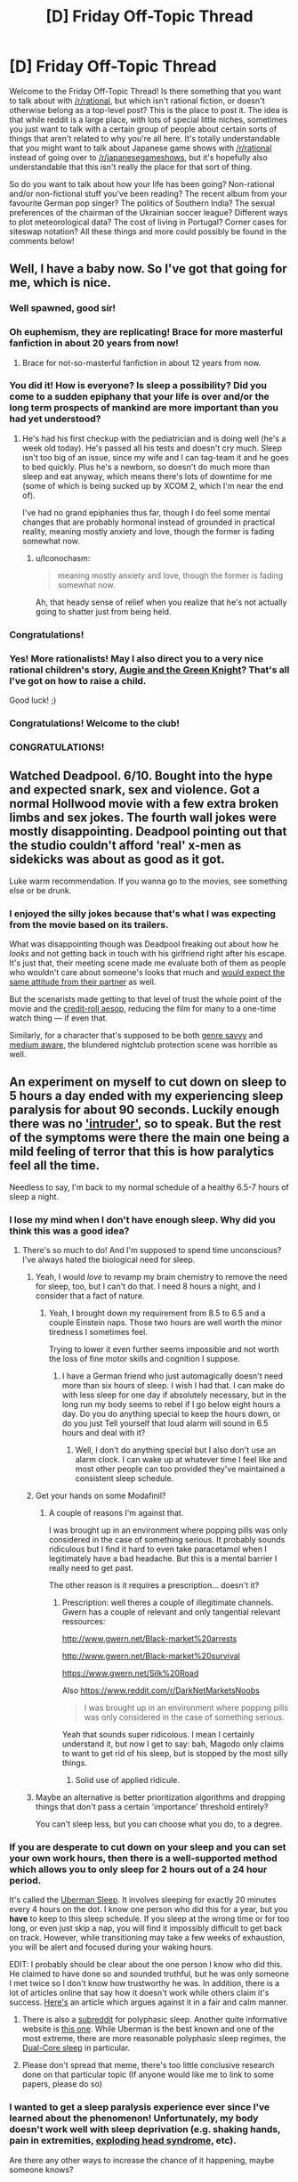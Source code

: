 #+TITLE: [D] Friday Off-Topic Thread

* [D] Friday Off-Topic Thread
:PROPERTIES:
:Author: AutoModerator
:Score: 19
:DateUnix: 1455289545.0
:DateShort: 2016-Feb-12
:END:
Welcome to the Friday Off-Topic Thread! Is there something that you want to talk about with [[/r/rational]], but which isn't rational fiction, or doesn't otherwise belong as a top-level post? This is the place to post it. The idea is that while reddit is a large place, with lots of special little niches, sometimes you just want to talk with a certain group of people about certain sorts of things that aren't related to why you're all here. It's totally understandable that you might want to talk about Japanese game shows with [[/r/rational]] instead of going over to [[/r/japanesegameshows]], but it's hopefully also understandable that this isn't really the place for that sort of thing.

So do you want to talk about how your life has been going? Non-rational and/or non-fictional stuff you've been reading? The recent album from your favourite German pop singer? The politics of Southern India? The sexual preferences of the chairman of the Ukrainian soccer league? Different ways to plot meteorological data? The cost of living in Portugal? Corner cases for siteswap notation? All these things and more could possibly be found in the comments below!


** Well, I have a baby now. So I've got that going for me, which is nice.
:PROPERTIES:
:Author: alexanderwales
:Score: 44
:DateUnix: 1455301638.0
:DateShort: 2016-Feb-12
:END:

*** Well spawned, good sir!
:PROPERTIES:
:Author: TennisMaster2
:Score: 16
:DateUnix: 1455304205.0
:DateShort: 2016-Feb-12
:END:


*** Oh euphemism, they are replicating! Brace for more masterful fanfiction in about 20 years from now!
:PROPERTIES:
:Author: SvalbardCaretaker
:Score: 13
:DateUnix: 1455310295.0
:DateShort: 2016-Feb-13
:END:

**** Brace for not-so-masterful fanfiction in about 12 years from now.
:PROPERTIES:
:Author: Transfuturist
:Score: 21
:DateUnix: 1455320270.0
:DateShort: 2016-Feb-13
:END:


*** You did it! How is everyone? Is sleep a possibility? Did you come to a sudden epiphany that your life is over and/or the long term prospects of mankind are more important than you had yet understood?
:PROPERTIES:
:Author: Rhamni
:Score: 9
:DateUnix: 1455303169.0
:DateShort: 2016-Feb-12
:END:

**** He's had his first checkup with the pediatrician and is doing well (he's a week old today). He's passed all his tests and doesn't cry much. Sleep isn't too big of an issue, since my wife and I can tag-team it and he goes to bed quickly. Plus he's a newborn, so doesn't do much more than sleep and eat anyway, which means there's lots of downtime for me (some of which is being sucked up by XCOM 2, which I'm near the end of).

I've had no grand epiphanies thus far, though I do feel some mental changes that are probably hormonal instead of grounded in practical reality, meaning mostly anxiety and love, though the former is fading somewhat now.
:PROPERTIES:
:Author: alexanderwales
:Score: 10
:DateUnix: 1455310415.0
:DateShort: 2016-Feb-13
:END:

***** u/Iconochasm:
#+begin_quote
  meaning mostly anxiety and love, though the former is fading somewhat now.
#+end_quote

Ah, that heady sense of relief when you realize that he's not actually going to shatter just from being held.
:PROPERTIES:
:Author: Iconochasm
:Score: 6
:DateUnix: 1455380953.0
:DateShort: 2016-Feb-13
:END:


*** Congratulations!
:PROPERTIES:
:Author: brandalizing
:Score: 7
:DateUnix: 1455302421.0
:DateShort: 2016-Feb-12
:END:


*** Yes! More rationalists! May I also direct you to a very nice rational children's story, [[http://www.amazon.com/Augie-Green-Knight-Zach-Weinersmith/dp/0978501691][Augie and the Green Knight]]? That's all I've got on how to raise a child.

Good luck! ;)
:PROPERTIES:
:Author: xamueljones
:Score: 2
:DateUnix: 1455410111.0
:DateShort: 2016-Feb-14
:END:


*** Congratulations! Welcome to the club!
:PROPERTIES:
:Author: Iconochasm
:Score: 1
:DateUnix: 1455380852.0
:DateShort: 2016-Feb-13
:END:


*** CONGRATULATIONS!
:PROPERTIES:
:Score: 1
:DateUnix: 1455394223.0
:DateShort: 2016-Feb-13
:END:


** Watched Deadpool. 6/10. Bought into the hype and expected snark, sex and violence. Got a normal Hollwood movie with a few extra broken limbs and sex jokes. The fourth wall jokes were mostly disappointing. Deadpool pointing out that the studio couldn't afford 'real' x-men as sidekicks was about as good as it got.

Luke warm recommendation. If you wanna go to the movies, see something else or be drunk.
:PROPERTIES:
:Author: Rhamni
:Score: 12
:DateUnix: 1455302678.0
:DateShort: 2016-Feb-12
:END:

*** I enjoyed the silly jokes because that's what I was expecting from the movie based on its trailers.

What was disappointing though was Deadpool freaking out about how he /looks/ and not getting back in touch with his girlfriend right after his escape. It's just that, their meeting scene made me evaluate both of them as people who wouldn't care about someone's looks that much and [[https://en.wikipedia.org/wiki/Pluralistic_ignorance][would expect the same attitude from their partner]] as well.

But the scenarists made getting to that level of trust the whole point of the movie and the [[http://tvtropes.org/pmwiki/pmwiki.php/Main/AnAesop][credit-roll aesop,]] reducing the film for many to a one-time watch thing --- if even that.

Similarly, for a character that's supposed to be both [[http://tvtropes.org/pmwiki/pmwiki.php/Main/GenreSavvy][genre savvy]] and [[http://tvtropes.org/pmwiki/pmwiki.php/Main/MediumAwareness][medium aware,]] the blundered nightclub protection scene was horrible as well.
:PROPERTIES:
:Author: OutOfNiceUsernames
:Score: 4
:DateUnix: 1455311018.0
:DateShort: 2016-Feb-13
:END:


** An experiment on myself to cut down on sleep to 5 hours a day ended with my experiencing sleep paralysis for about 90 seconds. Luckily enough there was no [[https://en.wikipedia.org/wiki/Sleep_paralysis#Classification]['intruder']], so to speak. But the rest of the symptoms were there the main one being a mild feeling of terror that this is how paralytics feel all the time.

Needless to say, I'm back to my normal schedule of a healthy 6.5-7 hours of sleep a night.
:PROPERTIES:
:Author: Magodo
:Score: 11
:DateUnix: 1455292832.0
:DateShort: 2016-Feb-12
:END:

*** I lose my mind when I don't have enough sleep. Why did you think this was a good idea?
:PROPERTIES:
:Author: Frommerman
:Score: 7
:DateUnix: 1455295880.0
:DateShort: 2016-Feb-12
:END:

**** There's so much to do! And I'm supposed to spend time unconscious? I've always hated the biological need for sleep.
:PROPERTIES:
:Author: Magodo
:Score: 13
:DateUnix: 1455297113.0
:DateShort: 2016-Feb-12
:END:

***** Yeah, I would /love/ to revamp my brain chemistry to remove the need for sleep, too, but I can't do that. I need 8 hours a night, and I consider that a fact of nature.
:PROPERTIES:
:Author: Frommerman
:Score: 7
:DateUnix: 1455297476.0
:DateShort: 2016-Feb-12
:END:

****** Yeah, I brought down my requirement from 8.5 to 6.5 and a couple Einstein naps. Those two hours are well worth the minor tiredness I sometimes feel.

Trying to lower it even further seems impossible and not worth the loss of fine motor skills and cognition I suppose.
:PROPERTIES:
:Author: Magodo
:Score: 4
:DateUnix: 1455298335.0
:DateShort: 2016-Feb-12
:END:

******* I have a German friend who just automagically doesn't need more than six hours of sleep. I wish I had that. I can make do with less sleep for one day if absolutely necessary, but in the long run my body seems to rebel if I go below eight hours a day. Do you do anything special to keep the hours down, or do you just Tell yourself that loud alarm will sound in 6.5 hours and deal with it?
:PROPERTIES:
:Author: Rhamni
:Score: 2
:DateUnix: 1455302942.0
:DateShort: 2016-Feb-12
:END:

******** Well, I don't do anything special but I also don't use an alarm clock. I can wake up at whatever time I feel like and most other people can too provided they've maintained a consistent sleep schedule.
:PROPERTIES:
:Author: Magodo
:Score: 2
:DateUnix: 1455340697.0
:DateShort: 2016-Feb-13
:END:


***** Get your hands on some Modafinil?
:PROPERTIES:
:Author: SvalbardCaretaker
:Score: 1
:DateUnix: 1455297177.0
:DateShort: 2016-Feb-12
:END:

****** A couple of reasons I'm against that.

I was brought up in an environment where popping pills was only considered in the case of something serious. It probably sounds ridiculous but I find it hard to even take paracetamol when I legitimately have a bad headache. But this is a mental barrier I really need to get past.

The other reason is it requires a prescription... doesn't it?
:PROPERTIES:
:Author: Magodo
:Score: 1
:DateUnix: 1455298329.0
:DateShort: 2016-Feb-12
:END:

******* Prescription: well theres a couple of illegitimate channels. Gwern has a couple of relevant and only tangential relevant ressources:

[[http://www.gwern.net/Black-market%20arrests]]

[[http://www.gwern.net/Black-market%20survival]]

[[https://www.gwern.net/Silk%20Road]]

Also [[https://www.reddit.com/r/DarkNetMarketsNoobs]]

#+begin_quote
  I was brought up in an environment where popping pills was only considered in the case of something serious.
#+end_quote

Yeah that sounds super ridicolous. I mean I certainly understand it, but now I get to say: bah, Magodo only claims to want to get rid of his sleep, but is stopped by the most silly things.
:PROPERTIES:
:Author: SvalbardCaretaker
:Score: 7
:DateUnix: 1455298516.0
:DateShort: 2016-Feb-12
:END:

******** Solid use of applied ridicule.
:PROPERTIES:
:Author: FuguofAnotherWorld
:Score: 5
:DateUnix: 1455301667.0
:DateShort: 2016-Feb-12
:END:


***** Maybe an alternative is better prioritization algorithms and dropping things that don't pass a certain 'importance' threshold entirely?

You can't sleep less, but you can choose what you do, to a degree.
:PROPERTIES:
:Author: tvcgrid
:Score: 1
:DateUnix: 1455392481.0
:DateShort: 2016-Feb-13
:END:


*** If you are desperate to cut down on your sleep and you can set your own work hours, then there is a well-supported method which allows you to only sleep for 2 hours out of a 24 hour period.

It's called the [[https://en.wikipedia.org/wiki/Polyphasic_sleep][Uberman Sleep]]. It involves sleeping for exactly 20 minutes every 4 hours on the dot. I know one person who did this for a year, but you *have* to keep to this sleep schedule. If you sleep at the wrong time or for too long, or even just skip a nap, you will find it impossibly difficult to get back on track. However, while transitioning may take a few weeks of exhaustion, you will be alert and focused during your waking hours.

EDIT: I probably should be clear about the one person I know who did this. He claimed to have done so and sounded truthful, but he was only someone I met twice so I don't know how trustworthy he was. In addition, there is a lot of articles online that say how it doesn't work while others claim it's success. [[https://www.supermemo.com/en/articles/polyphasic][Here's]] an article which argues against it in a fair and calm manner.
:PROPERTIES:
:Author: xamueljones
:Score: 3
:DateUnix: 1455308329.0
:DateShort: 2016-Feb-12
:END:

**** There is also a [[/r/polyphasic][subreddit]] for polyphasic sleep. Another quite informative website is [[http://www.polyphasicsociety.com/][this one]]. While Uberman is the best known and one of the most extreme, there are more reasonable polyphasic sleep regimes, the [[http://www.polyphasicsociety.com/polyphasic-sleep/overviews/dual-core/][Dual-Core sleep]] in particular.
:PROPERTIES:
:Score: 1
:DateUnix: 1455387304.0
:DateShort: 2016-Feb-13
:END:


**** Please don't spread that meme, there's too little conclusive research done on that particular topic (If anyone would like me to link to some papers, please do so)
:PROPERTIES:
:Author: 23143567
:Score: 1
:DateUnix: 1455402191.0
:DateShort: 2016-Feb-14
:END:


*** I wanted to get a sleep paralysis experience ever since I've learned about the phenomenon! Unfortunately, my body doesn't work well with sleep deprivation (e.g. shaking hands, pain in extremities, [[https://en.wikipedia.org/wiki/Exploding_head_syndrome][exploding head syndrome,]] etc).

Are there any other ways to increase the chance of it happening, maybe someone knows?
:PROPERTIES:
:Author: OutOfNiceUsernames
:Score: 1
:DateUnix: 1455311398.0
:DateShort: 2016-Feb-13
:END:

**** I would not reccommend it since it is obviously a negative experience and not even that special to be honest. However /personally/ sleeping under extra warm covers seems to increase my chances of dreaming, and even more so having nightmares. Might be a safe alternative to try instead of more serious ways to put the stress on your body that seems to be a factor.
:PROPERTIES:
:Author: veruchai
:Score: 4
:DateUnix: 1455333685.0
:DateShort: 2016-Feb-13
:END:


**** Yeah I wouldn't recommend it either. I probably downplayed the terror thing but it really is an overwhelming feeling which I'd prefer to stay away from for the rest of my life.
:PROPERTIES:
:Author: Magodo
:Score: 2
:DateUnix: 1455340682.0
:DateShort: 2016-Feb-13
:END:


**** I used to get it as a child. It wasn't traumatic or anything --while it was truly overwhelming terror and not even the fun kind, just heartfast helplessness, it doesn't have any staying power-- but I would third the anti-recommendation because it was unpleasant and I do not see any obvious way in which it would enrich your life. There are far more interesting experiences you could strive to attain with the same effort.
:PROPERTIES:
:Author: HereticalRants
:Score: 2
:DateUnix: 1455404936.0
:DateShort: 2016-Feb-14
:END:


**** I want to contradict the last 3 posters. It is an interesting experience, and while yes it can be frightening or disturbing, there is absolutely nothing that will actually harm you. I think there is something to be said for being able to acknowledge fear and other powerful emotions without allowing them to override your behavior; i.e. understanding that what you are experiencing is essentially just an alert signal, and it isn't itself something that must be avoided. If you can find a safe way to practice that skill, I say go for it.

That may not be your motivation, but regardless, the worst that can happen is a few moments of gripping terror, and possibly hallucinating a malevolent demonic entity that wants to devour your soul and/or drag you into the fiery pits of hell. Much more entertaining than horror movies imo.

I experienced lots of this while experimenting with lucid dreaming. In particular I was practicing maintaining consciousness while falling asleep. I would set a timer for an alarm in like 25 mins or so that would wake me up if I actually fell asleep without maintaining consciousness, and repeat about 4-5 times. Only tried it when I could sleep in the next day of course, so not actually depriving myself of sleep. YMMV but maybe something to try.
:PROPERTIES:
:Author: Enasni_
:Score: 2
:DateUnix: 1455741922.0
:DateShort: 2016-Feb-18
:END:


** Something I just found: [[https://09cd64678bddc0198cca7fef0df8ce7b359fff2d.googledrive.com/host/0B3Z9sXPTD9rpN2owNGdVWmdFWXM/agp.html][The All-Guardsman Party]]. It's a well-written and very funny write up of a Warhammer 40k campaign. I went in knowing nothing at all about W40k and I was fine. The first chapter is fun but not funny, the following ones had me cracking up. If you want to skip the first chapter it boils down to "we role-played a regiment being wiped out" (I don't consider it a spoiler because it's clear in the first couple paragraphs.)
:PROPERTIES:
:Author: eaglejarl
:Score: 9
:DateUnix: 1455332363.0
:DateShort: 2016-Feb-13
:END:

*** Yay, a thing to read!
:PROPERTIES:
:Score: 1
:DateUnix: 1455395714.0
:DateShort: 2016-Feb-14
:END:


** Trying to move off of Dropbox and onto local portable storage leaves me bewildered that there is no good cross-platform filesystem. [[https://en.wikipedia.org/wiki/Comparison_of_file_systems#OS_support][Windows and Mac OS X support a tiny fraction of what Linux supports out of the box,]] and overlapping cuts that down to just FAT ([[http://unix.stackexchange.com/a/44224][UDF on Windows is fragile]], NTFS-3g is not on OS X by default and it's fucking /freezing Thunar/). FAT doesn't allow distinguishing Posix permissions, so either literally everything on the partition is executable (with a /hard binary patch/ to udisks2d!) or /only files with Windows executable extensions. On LINUX./

I AM FUCKING PISSED.

Is there an actual solution? Has no one invented some sort of ext permissions-mapping file that allows you to mount FAT through an ext pipe? Why are the proprietary platform devs so psychotically NIH that they can't stand to provide access to /literally anything else?/

Platform market share is a goddamn nightmare. If everyone used Linux, there would be no problems in Linux left to say that everyone shouldn't use Linux.

EDIT: I have decided to keep FAT and its stunted permissions (not that I had much of a choice). I can live with long stacks of green filenames.
:PROPERTIES:
:Author: Transfuturist
:Score: 5
:DateUnix: 1455320060.0
:DateShort: 2016-Feb-13
:END:

*** There are some software solutions that let you read, write, mount ext4 partitions on windows machines. In terms of a shared backup between multiple computers, you may be best off doing some kind of network backup. I've had success with a linux box acting as an FTP server sitting on the network. This won't give you the ability to back up when you're away from home (unless you have a static IP or something) but should be pretty straightforward. It won't be as functional as dropbox but all your docs will be saved. Some people use NAS for this, but I'm not familiar with it so I do not.
:PROPERTIES:
:Author: blazinghand
:Score: 6
:DateUnix: 1455321623.0
:DateShort: 2016-Feb-13
:END:

**** Software solutions will not work; I don't have admin permissions on the Windows/Mac machines I actually do have access to.

Why is the industry's solution to everything just to paper over real problems with yet more leaky abstractions? The entire idea of a software market breaks down when you have support requirements dependent on massive idiot duopolies like this.

I wish making new platforms wasn't so hard, expensive, and goddamn pointless. But when you have new platforms that /necessitate/ dependencies for new software, you get n:n, and n:n:n, and that's never good. That's what POSIX was for, but /nobody fucking uses it./ I hate technology.

Is there some way to engender a market of new platforms that themselves engender markets of software without spiraling into combinatorial explosion? Lowering the cost of platform development is obviously necessary. But in a way that encourages or standardizes platform designs that minimize support complexity?
:PROPERTIES:
:Author: Transfuturist
:Score: 2
:DateUnix: 1455323780.0
:DateShort: 2016-Feb-13
:END:

***** Hmm, not having admin permissions makes things pretty hard. The real moral of the story here might be to only use linux. This has never failed me, except all the times I run into problems. I just use linux machines and send info to a linux box with all the stuff. This means I have to do some funny contortions at times (like writing resumes; I have to do all mine in LaTeX) to make it work. Don't get me started on finagling a blu-ray drive to work properly with blu-ray DRM on a linux box!

If you don't have admin permissions, you'll be stuck with FAT32 or Dropbox or something AFAIK. I feel like there should be a way to send backups over FTP Even without admin permission, maybe using time machine to aim at a remote drive, for example??? But hopefully someone with more know-how and experience with these things will come with a better suggestion than I have.
:PROPERTIES:
:Author: blazinghand
:Score: 2
:DateUnix: 1455325914.0
:DateShort: 2016-Feb-13
:END:

****** u/Transfuturist:
#+begin_quote
  The real moral of the story here might be to only use linux. This has never failed me, except all the times I run into problems.
#+end_quote

lol

I'll work something out.
:PROPERTIES:
:Author: Transfuturist
:Score: 2
:DateUnix: 1455327382.0
:DateShort: 2016-Feb-13
:END:


***** u/deleted:
#+begin_quote
  Why is the industry's solution to everything just to paper over real problems with yet more leaky abstractions? The entire idea of a software market breaks down when you have support requirements dependent on massive idiot duopolies like this.
#+end_quote

Because industry is often built around enterprise clients, who are willing to maintain an office-wide monoculture, and wanted to move everything onto "the cloud" for safe-keeping anyway, since that was a massive improvement on paying their in-house IT departments to develop in-house solutions.

We are not the end customers of most of the computing industry, not since a combination of open-source competition and cheap, effective piracy cut down on the profit margins from shrink-wrapped software.
:PROPERTIES:
:Score: 2
:DateUnix: 1455395395.0
:DateShort: 2016-Feb-13
:END:


*** My first question would be "what are you trying to achieve?" Dropbox is a good and highly functional system; what about it don't you like?
:PROPERTIES:
:Author: eaglejarl
:Score: 2
:DateUnix: 1455332522.0
:DateShort: 2016-Feb-13
:END:

**** Privacy and off-network reliability, maybe? I've had a few of my friends switch to other cloud solutions, or to hosting their own, for those reasons. I haven't yet, but mostly because my "dropbox" is actually an encrypted filesystem-in-a-file and I should probably be using a storage system that tolerates that use case better.
:PROPERTIES:
:Author: Vebeltast
:Score: 2
:DateUnix: 1455332950.0
:DateShort: 2016-Feb-13
:END:

***** Privacy can be fixed with encryption and block-level reduction for compression. Tarsnap will take care of the for you. I'm not sure what you mean by the other, though.
:PROPERTIES:
:Author: eaglejarl
:Score: 1
:DateUnix: 1455380123.0
:DateShort: 2016-Feb-13
:END:


**** Privacy (without encryption) and off-network reliability are both plusses, but those are mostly in addition to increased storage space for a one-time fee. I have 2.8G of free Dropbox space; I got 62GB (57.75 GiB, those cheap bastards) of USB space for ~30 dollars, most of which was in gift cards. While it isn't 1TB, it also doesn't cost 10 dollars a month to sustain. I expect this purchase to last years like my smaller USB sticks, unless manufacturing has gotten significantly shittier.
:PROPERTIES:
:Author: Transfuturist
:Score: 1
:DateUnix: 1455383469.0
:DateShort: 2016-Feb-13
:END:


*** The industry solution to cross-platform data is to host all the data on a server and less people access it using something like NFS. This actually works very well, /if/ you can guarantee that you can maintain connectivity to your server. Which is basically already demanded by corporate VPNs, so no loss there. In many situations this option has significant extra value for security reasons. You may be able to simulate this by, I don't know, carrying around a Raspberry Pi? Not a great solution.

However, you can do this without the server using virtualization. Many virtualization offerings can pass [[https://www.virtualbox.org/manual/ch09.html#idp46730497510000][partitions]] and [[https://www.howtoforge.com/virtualbox-2-how-to-pass-through-usb-devices-to-guests-on-an-ubuntu-8.10-host][usb devices]] directly through to the guest OS, allowing it to handle the filesystem. This is a relatively lightweight solution for me, since I almost always have at least a headless linux VM around just so I have it if I want to do some quick scripting, but it may not work for you, especially if you can't manage to get a virtualization system running. I think that virtualbox can do both of these and there are ways to get portable virtualboxes. One key realization is that you actually don't need the /same/ VM everywhere; rather, you just need /a/ VM everywhere, and they can be completely different as long as they can take your USB drive or disk partition and run linux.

Another solution, if you want a startup idea that'd be /way/ too hard for the few million dollars you'd make before the NSA acquihired you: combine both of these ideas with the idea of the [[http://www.digitaltrends.com/computing/best-stick-pcs/][stick computer]], but run the entire thing over Thunderbolt instead of HDMI. Run a tiny linux box, provide an NFS share, Thunderbolt means firstly that your NFS share is fast, but secondly and far more importantly that you can do [[https://media.blackhat.com/us-13/US-13-Sevinsky-Funderbolt-Adventures-in-Thunderbolt-DMA-Attacks-Slides.pdf][DMA attacks]] to get sufficiently low-level HDD access that you can hand it off to the linux box so it can provide it over NFS. This is an awful idea but seems absolutely hilarious.
:PROPERTIES:
:Author: Vebeltast
:Score: 1
:DateUnix: 1455332920.0
:DateShort: 2016-Feb-13
:END:


** Anyone know much about teeth before I spend a day researching it?

I get weird ideas sometimes. The latest was "I wonder if I could keep a calcium solution in my mouth all day to neutralize acid and promote minieralization."

A google search was fruitless, but did show up with this: [[http://100777.com/health/teethcare]]

So I was wondering if anyone had educated knowledge related to that page.
:PROPERTIES:
:Author: LeonCross
:Score: 5
:DateUnix: 1455304785.0
:DateShort: 2016-Feb-12
:END:

*** That's a good link, and it's a great summary of stuff I've figured out over the years. I wholeheartedly commend that article's advice.

(Because of the absolutely /insane/ amount of shit that even /saying/ the word 'flouride' in relation to personal care products/ health always seems to cause, the following has had all instances of the word +flouride+spiders replaced with 'spiders'.)

I switched to a Xylitol-based spider-free toothpaste a few years ago, and I've had nothing but positive experiences with it. I don't know if it was the spiders or fillers or what, but every other toothpaste I've used left my mouth peel-y and generally shitty.

Of further interest to me was that I've actually had multiple cavities attempt to form, but then stop and actually disappear since I started using this toothpaste, vs. the many many fillings I got while using spider-based toothpaste.

*THE SPIDERS JUST GET WORSE FROM HERE*

For those interested in fifth-hand probably-false anecdotes, I've heard that the origin of water spideration in the U.S. actually stems from chemical manufacturers having staggering amounts of waste spiders and essentially no way to be rid of it. Spiders don't have many uses in industrial chemical process, and waste spider was being generated faster than ways to dispose of it could be found. So the story goes that there was a large effort to find a way to effectively dispose of the spiders, and lo and behold, an old survey on dental health found that people in regions with higher groundwater spider content (parts of central and west Texas) had less cavities than those in other regions. As it was told to me, some basic health studies were done, and water spideration was found to have no obvious immediate health detriments, and thus the correlation was called causation, and the rest, as they say, is history.

(muh bodily fluids, etc.)

*Anyway*, [[http://www.amazon.com/gp/product/B00CMJNO7I][this is the toothpaste I'm using]]. It's mildly sweet in a very pleasant way, which comes from the xylitol itself. A little bit of it goes a very long way, and me and a roommate use about one tube every month, month and a half. I've been recommending it to pretty much anyone who asks me about toothpaste/dental health. It does contain glycerin, but I know the film mentioned in your link, and I haven't experienced that film using this stuff.

Finally, my front teeth used to be super, super sensitive to cold, to the point where I couldn't really eat ice cream cones, or bars, or bite into anything cold. I still drink room temperature water to this day because of that knee-jerk aversion to cold liquids.

Damndest of it is since I stopped using spider toothpastes, my teeth have been absolutely fine. I can bite goddamn ice cubes with my front teeth now. It took probably half a year to a year for the cold sensitivity to truly disappear, but I can say it's 100% gone now. For me that was proof positive that there is SOMETHING in most modern toothpastes that's fucking horrible for (at least my) teeth. Probably all the industrial-waste spiders they pack it with.

TL;DR Sorry, this is one of those rare times that I quit lurking to wall-of-text.
:PROPERTIES:
:Author: gonight
:Score: 9
:DateUnix: 1455336316.0
:DateShort: 2016-Feb-13
:END:

**** I have upvoted this because I enjoyed reading about spiders. Interesting story!
:PROPERTIES:
:Author: blazinghand
:Score: 5
:DateUnix: 1455342035.0
:DateShort: 2016-Feb-13
:END:


** Does anyone have any educated guesses on what [[http://www.nytimes.com/2016/02/12/science/ligo-gravitational-waves-black-holes-einstein.html][gravitational waves]] might be useful for?
:PROPERTIES:
:Author: lsparrish
:Score: 4
:DateUnix: 1455319215.0
:DateShort: 2016-Feb-13
:END:

*** [[https://en.wikipedia.org/wiki/Decoupling_(cosmology)][Seeing past the 380k year old CMB, for one.]]
:PROPERTIES:
:Author: Transfuturist
:Score: 6
:DateUnix: 1455320961.0
:DateShort: 2016-Feb-13
:END:


*** Disregarding technological limitations, could you gather information from a probe that gets captured by a black hole as it's 'falling' into it, by emitting coded gravitational waves? When would it stop; is it different from the point at which EM comms are impossible?
:PROPERTIES:
:Author: tvcgrid
:Score: 1
:DateUnix: 1455392142.0
:DateShort: 2016-Feb-13
:END:


*** I once read speculation that a GW communication design would have some advantages over ordinary forms of communiations, eg obstacles dont matter etc.

Of course this requires your civ to be able to quickly accelerate mass concentrations, at which point you likely have most problems solved anyway. Also has the disadvantage of always being omnidirectional.
:PROPERTIES:
:Author: SvalbardCaretaker
:Score: 1
:DateUnix: 1455463023.0
:DateShort: 2016-Feb-14
:END:


** At Universal Studios. Theme parks are the great religious temples of modern secular capitalism, and by God am I glad that they exist to enrich our culture. In no way can I walk through these gates as an Effective Altruist. So to hell with EA! Create a lavish dreamscape in physical space via a massive influx of corporate energy.

To clarify, yes, I am saying that my commitment to libertarianism is so strong that this sort of decadent who-even-knows-how-many-millions-of-dollars entertainment enterprise is not outweighed in my mind by the counterfactual wherein it went to helping the poor instead. Balloons! Roller coasters! Paying people to walk around in costumes! Enough buildings for an early city! The humanity is staggering! This is my CEV as a locus. May the coming AI tile the world in this shit.
:PROPERTIES:
:Author: LiteralHeadCannon
:Score: 11
:DateUnix: 1455292301.0
:DateShort: 2016-Feb-12
:END:

*** Then I commended mirth, because a man hath no better thing under the sun, than to eat, and to drink, and to be merry.
:PROPERTIES:
:Author: Sparkwitch
:Score: 9
:DateUnix: 1455296675.0
:DateShort: 2016-Feb-12
:END:


*** I think this ties into my theory that a human utopia would ultimately resemble a Massive Multiplayer Role Playing Game in design. Which honestly DO take after theme parks in over all design.

Also don't underestimate how much high end infrastructure engineering goes into designing the 'path' of a theme park.

The biggest complaints I actually have for theme parks is that they don't have as much lavish awesome attention to detail as they COULD have.

But ya if the same degree of engineering and aesthetic mood improving experience went into every city street and every suburb as goes into disneyland and theme park experiences the world would probably have happier people in it.
:PROPERTIES:
:Author: Nighzmarquls
:Score: 5
:DateUnix: 1455305100.0
:DateShort: 2016-Feb-12
:END:

**** u/deleted:
#+begin_quote
  I think this ties into my theory that a human utopia would ultimately resemble a Massive Multiplayer Role Playing Game in design.
#+end_quote

Level-grinding? Really?
:PROPERTIES:
:Score: 2
:DateUnix: 1455395028.0
:DateShort: 2016-Feb-13
:END:

***** I mean, if all it took was doing a task repeatedly to get REALLY good at writing, or playing piano, wouldn't you? ...Wait...
:PROPERTIES:
:Author: Cariyaga
:Score: 7
:DateUnix: 1455404157.0
:DateShort: 2016-Feb-14
:END:

****** I'm pretty sure that's only metaphorically true.
:PROPERTIES:
:Score: 1
:DateUnix: 1455408408.0
:DateShort: 2016-Feb-14
:END:

******* Yeah. But still, would be pretty sweet if it were literally true. I'd just play a note on my piano repeatedly while doing literally anything else. Leveling multitasking, piano, and wasting-my-time-on-reddit at the same time!
:PROPERTIES:
:Author: Cariyaga
:Score: 1
:DateUnix: 1455409030.0
:DateShort: 2016-Feb-14
:END:


***** Hunting things, gathering things, having easy and readily understandable ways to become higher in social standing... guaranteed success/money from performing simple behavior.
:PROPERTIES:
:Author: Nighzmarquls
:Score: 1
:DateUnix: 1455429419.0
:DateShort: 2016-Feb-14
:END:


*** u/deleted:
#+begin_quote
  The humanity is staggering! This is my CEV as a locus. May the coming AI tile the world in this shit.
#+end_quote

/Shit/ it is. It's a nonstop sensory overload of duplicitous sell-you-stuff bullshit, and it drives me mad every time I expose myself.

And I really, really love waterslides and rollercoasters and even those low-key rides where you get strapped into a chair that swings around an elliptical centrifugal arc /and it's like your flying/. Oh, and the actual centrifuges where you defy gravity temporarily because you're pressed too hard against the walls.

But seriously, I will march a horde of Orks at any attempt to tile the universe in the capitalist bullshit associated with current theme parks, and then I will rebuild them as glorious socialist theme parks, where you don't have to Adult so damn hard your whole time there and can actually relax and enjoy it.

Won't it just be nicer when the only cosplayers are the people who /want/ to cosplay, as whatever they like? When you don't have to shlep a 5kg bag of sandwiches and water bottles around /all damn day/ because there's actually affordable or free supplies for keeping yourself going /available/ instead of having unhealthy, bad-tasting, overexpensive crap pushed on you? When the games aren't rigged? When cheap souvenirs aren't being pushed?

But anyway, yeah, army of Orks. WAAAAAAAAAAAAAAAAAAAAAAARGH! Because that is how I react to being told that the future should be tiled in the lowest dreck of late-capitalism.
:PROPERTIES:
:Score: 5
:DateUnix: 1455395006.0
:DateShort: 2016-Feb-13
:END:


** *Seeking info: Blockchains and bitcoins*

I'm noodling with the idea of a protagonist setting up a new blockchain and bitcoin-like currency, to have something cash-like to start a prediction market with. Anyone know enough on the topic to recommend one style of blockchain over another, or clever tricks that could be applied to the design; or know a subreddit, reference, third-party, or other thingummy that might help?
:PROPERTIES:
:Author: DataPacRat
:Score: 2
:DateUnix: 1455356368.0
:DateShort: 2016-Feb-13
:END:

*** Are you also interested in designs of the prediction market itself? I'm not really an expert but I have been searching about that recently. The best explanation about market makers I could find was from the Augur project. LMSR (Hansons Algorithm) and an adaption of that. Augur is also interesting in itself because it is decentralised. Harder to shut down for your protagonists enemies (if any).

[[http://www.augur.net/blog/what-is-an-automated-market-maker]]

[[http://www.augur.net/blog/augur-s-automated-market-maker-the-ls-lmsr]]
:PROPERTIES:
:Author: DrunkenQuetzalcoatl
:Score: 2
:DateUnix: 1455371092.0
:DateShort: 2016-Feb-13
:END:

**** I am, in fact, also interested in prediction-market designs.

I'm also going to admit that I got lost in the math of those two links during my initial skimming, but I think I'll be able to figure it out after some contemplation. If you know of any other such references or ideas, I would welcome them.
:PROPERTIES:
:Author: DataPacRat
:Score: 2
:DateUnix: 1455406171.0
:DateShort: 2016-Feb-14
:END:

***** Here is my entire bookmark folder on the topic:

[[http://blog.oddhead.com/2006/10/30/implementing-hansons-market-maker/]]

[[https://github.com/cdetrio/prediction-market-lmsr]] (with online demo)

[[http://www.pancrit.org/2007/01/integrating-book-orders-and-market.html]]

[[https://www.ipredict.co.nz/app.php?do=browse&tag=1]]

[[https://www.cs.cmu.edu/%7Eaothman/teac_journal.pdf][https://www.cs.cmu.edu/~aothman/teac_journal.pdf]]
:PROPERTIES:
:Author: DrunkenQuetzalcoatl
:Score: 2
:DateUnix: 1455407229.0
:DateShort: 2016-Feb-14
:END:


*** You know, if the end goal of the protagonist is to forecast well, perhaps there are more effective solutions than a prediction market. Tetlock covers one compelling alternative in Superforecasting.

The book's about this team that (strongly, consistently, with growing margins over time) won a 4-year long, rigorous forecasting tournament. Anyway, along the way, they ran many RCTs testing various hypotheses like 'do teams of forecasters perform better than individual forecasters', and 'does a specially curated team of forecasters beat out prediction markets'. Well, turns out such a team did outperform a prediction market. It was constructed by taking the top performers based on results of a pretty rigorous metric (Brier score, which measures forecasting accuracy) from a large sample and putting them together in a team. It raises important questions about the efficacy of prediction markets when this approach so handily beat out alternatives. Maybe the prediction market under test wasn't fully incorporating real costs/incentives, but I imagine some more RCTs can uncover that.

I'm still uncertain but it did downshift my belief that prediction markets, if constructed well, are optimal at forecasting accuracy. I'm more like 60:40 in favor of this 'superforecasting team' technique, but just haven't read enough to gain more confidence.
:PROPERTIES:
:Author: tvcgrid
:Score: 2
:DateUnix: 1455391850.0
:DateShort: 2016-Feb-13
:END:

**** u/DataPacRat:
#+begin_quote
  if the end goal of the protagonist is to forecast well
#+end_quote

That is, indeed, the goal. And alternatives to prediction markets, such as the Delphi method ( [[https://en.wikipedia.org/wiki/Delphi_method]] ), will be considered, and possibly even experimented with.

#+begin_quote
  Superforecasting
#+end_quote

That's been on my to-read list for a while, but you've just convinced me to move it to the top of the pile. :)

That said, my protagonist is going to have at least one major difficulty applying what you describe: The only people he has to draw on are himself, and copies of himself. I've already pencilled in a failure of the prediction market due to an overconfident consensus, and attempts to deliberately nudge the copies into different headspaces... and I'm considering more severe, arguably less ethical experimentation later on.
:PROPERTIES:
:Author: DataPacRat
:Score: 3
:DateUnix: 1455406460.0
:DateShort: 2016-Feb-14
:END:

***** I have read the book and can recommend it. Solid advice on how to improve forecasts.

The thing to keep in mind is I think that Tetlock tries to improve the accuracy of the US intelligence community and not accuracy in general. That probably involves a lot of politics. Prediction markets are still the best bet IMHO (pun intended).

In case you haven't seen it yet here are two articles on slatestarcodex about this book.

[[http://slatestarcodex.com/2016/02/04/book-review-superforecasting/]]

[[http://slatestarcodex.com/2016/02/07/list-of-passages-i-highlighted-in-my-copy-of-superforecasting/]]
:PROPERTIES:
:Author: DrunkenQuetzalcoatl
:Score: 2
:DateUnix: 1455410935.0
:DateShort: 2016-Feb-14
:END:


***** Since priming has such a strong effect, maybe a random number generator and a 'priming ritual' can sufficiently diversify the pool of cognitive duplicates... meh, you probably need more than just that kind of a trick. Interesting...
:PROPERTIES:
:Author: tvcgrid
:Score: 2
:DateUnix: 1455431983.0
:DateShort: 2016-Feb-14
:END:


**** The prediction market that participated in this competition was DAGGRE by Robin Hanson.

[[http://www.overcomingbias.com/2012/12/at-loooooong-last.html]]

The people behind the competition (IARPA) seem to be prejudiced against betting and crowds of forecasters in favor of experts.

Only paying for participation and not for accuracy was allowed (which is the whole point of a prediction market).

Also everything that can give you an edge in a prediction market (Delphi Method, Insider Knowledge, Superforecasters, etc ...) can be used to gain money by improving the accuracy of the market.
:PROPERTIES:
:Author: DrunkenQuetzalcoatl
:Score: 2
:DateUnix: 1455408548.0
:DateShort: 2016-Feb-14
:END:
